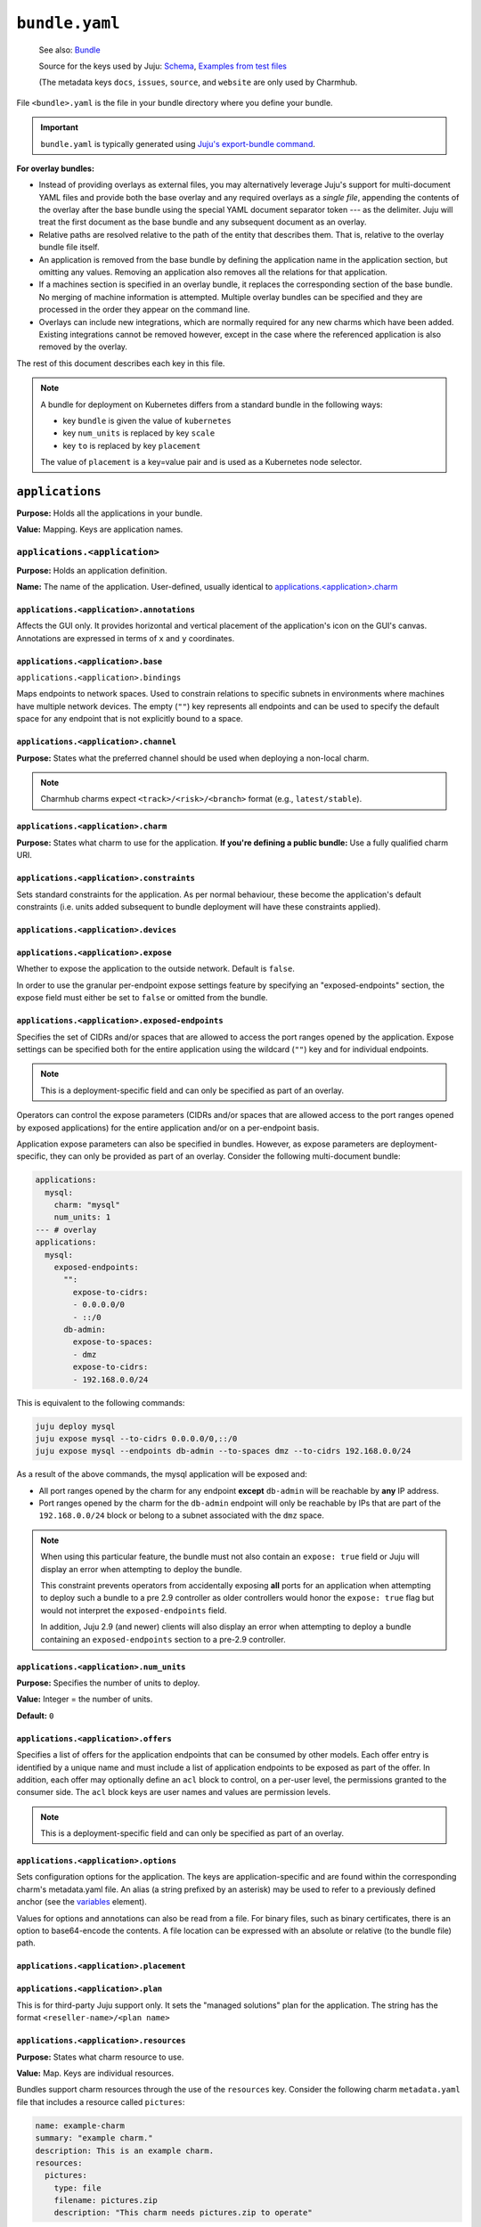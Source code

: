 .. _file-bundle-yaml:
.. highlight:: yaml

``bundle.yaml``
***************

    See also: `Bundle <juju-bundle>`_

    Source for the keys used by Juju:
    `Schema <https://github.com/juju/charm/blob/v12/bundledata.go>`_,
    `Examples from test files <https://github.com/juju/charm/blob/v12/bundledata_test.go>`_

    (The metadata keys ``docs``, ``issues``, ``source``, and ``website`` are only used by Charmhub.

File ``<bundle>.yaml`` is the file in your bundle directory where you define your bundle.

.. important::

    ``bundle.yaml`` is typically generated using `Juju's export-bundle command <juju-export-bundle>`_.

**For overlay bundles:**

- Instead of providing overlays as external files, you may alternatively leverage Juju's support for multi-document YAML files and provide both the base overlay and any required overlays as a *single file*, appending the contents of the overlay after the base bundle using the special YAML document separator token `---` as the delimiter. Juju will treat the first document as the base bundle and any subsequent document as an overlay.


  .. dropdown:: Example base and overlay in the same file

      .. code::

          applications:
            mysql:
              charm: "mysql"
              num_units: 1
              to: ["lxd:wordpress/0"]
          --- # This is part of overlay 1
          applications:
            mysql:
              num_units: 1
          --- # This is part of overlay 2
          applications:
            mysql:
              trust: true

- Relative paths are resolved relative to the path of the entity that describes them. That is, relative to the overlay bundle file itself.
- An application is removed from the base bundle by defining the application name in the application section, but omitting any values. Removing an application also removes all the relations for that application.
- If a machines section is specified in an overlay bundle, it replaces the corresponding section of the base bundle. No merging of machine information is attempted. Multiple overlay bundles can be specified and they are processed in the order they appear on the command line.
- Overlays can include new integrations, which are normally required for any new charms which have been added. Existing integrations cannot be removed however, except in the case where the referenced application is also removed by the overlay.


.. dropdown:: Example ``bundle.yaml`` file -- Kubernetes

    .. code::

        bundle: kubernetes
        applications:
          postgresql:
            charm: postgresql-k8s
            scale: 3
            constraints: mem=1G
            storage:
              database: postgresql-pv,20M
          mattermost:
            charm: mattermost-k8s
            placement: foo=bar
            scale: 1
        relations:
          - - postgresql:db
            - mattermost:db

.. dropdown:: Example ``bundle.yaml`` file -- machines

    A bundle for deployment on machines, for example, the `kubernetes-core <https://jaas.ai/kubernetes-core/>`_ bundle, looks as follows:

    .. code::

        description: A highly-available, production-grade Kubernetes cluster.
        issues: https://bugs.launchpad.net/charmed-kubernetes-bundles
        series: jammy
        source: https://github.com/charmed-kubernetes/bundle
        website: https://ubuntu.com/kubernetes/charmed-k8s
        name: charmed-kubernetes
        applications:
          calico:
            annotations:
              gui-x: '475'
              gui-y: '605'
            channel: 1.26/stable
            charm: calico
            options:
              vxlan: Always
          containerd:
            annotations:
              gui-x: '475'
              gui-y: '800'
            channel: 1.26/stable
            charm: containerd
          easyrsa:
            annotations:
              gui-x: '90'
              gui-y: '420'
            channel: 1.26/stable
            charm: easyrsa
            constraints: cores=1 mem=4G root-disk=16G
            num_units: 1
          etcd:
            annotations:
              gui-x: '800'
              gui-y: '420'
            channel: 1.26/stable
            charm: etcd
            constraints: cores=2 mem=8G root-disk=16G
            num_units: 3
            options:
              channel: 3.4/stable
          kubeapi-load-balancer:
            annotations:
              gui-x: '450'
              gui-y: '250'
            channel: 1.26/stable
            charm: kubeapi-load-balancer
            constraints: cores=1 mem=4G root-disk=16G
            expose: true
            num_units: 1
          kubernetes-control-plane:
            annotations:
              gui-x: '800'
              gui-y: '850'
            channel: 1.26/stable
            charm: kubernetes-control-plane
            constraints: cores=2 mem=8G root-disk=16G
            num_units: 2
            options:
              channel: 1.26/stable
          kubernetes-worker:
            annotations:
              gui-x: '90'
              gui-y: '850'
            channel: 1.26/stable
            charm: kubernetes-worker
            constraints: cores=2 mem=8G root-disk=16G
            expose: true
            num_units: 3
            options:
              channel: 1.26/stable
        relations:
        - - kubernetes-control-plane:loadbalancer-external
          - kubeapi-load-balancer:lb-consumers
        - - kubernetes-control-plane:loadbalancer-internal
          - kubeapi-load-balancer:lb-consumers
        - - kubernetes-control-plane:kube-control
          - kubernetes-worker:kube-control
        - - kubernetes-control-plane:certificates
          - easyrsa:client
        - - etcd:certificates
          - easyrsa:client
        - - kubernetes-control-plane:etcd
          - etcd:db
        - - kubernetes-worker:certificates
          - easyrsa:client
        - - kubeapi-load-balancer:certificates
          - easyrsa:client
        - - calico:etcd
          - etcd:db
        - - calico:cni
          - kubernetes-control-plane:cni
        - - calico:cni
          - kubernetes-worker:cni
        - - containerd:containerd
          - kubernetes-worker:container-runtime
        - - containerd:containerd
          - kubernetes-control-plane:container-runtime


The rest of this document describes each key in this file.

.. note::

    A bundle for deployment on Kubernetes differs from a standard bundle in the following ways:

    - key ``bundle`` is given the value of ``kubernetes``
    - key ``num_units`` is replaced by key ``scale``
    - key ``to`` is replaced by key ``placement``

    The value of ``placement`` is a key=value pair and is used as a Kubernetes node selector.


``applications``
================

**Purpose:** Holds all the applications in your bundle.

**Value:** Mapping. Keys are application names.

``applications.<application>``
------------------------------

**Purpose:** Holds an application definition.

**Name:** The name of the application. User-defined, usually identical to `applications.<application>.charm`_

``applications.<application>.annotations``
~~~~~~~~~~~~~~~~~~~~~~~~~~~~~~~~~~~~~~~~~~

Affects the GUI only. It provides horizontal and vertical placement of the
application's icon on the GUI's canvas. Annotations are expressed in terms of ``x``
and ``y`` coordinates.

.. dropdown:: Example

    .. code::

        annotations:
          gui-x: 450
          gui-y: 550

``applications.<application>.base``
~~~~~~~~~~~~~~~~~~~~~~~~~~~~~~~~~~~

``applications.<application>.bindings``

Maps endpoints to network spaces. Used to constrain relations to specific subnets in
environments where machines have multiple network devices. The empty (``""``) key
represents all endpoints and can be used to specify the default space for any endpoint
that is not explicitly bound to a space.

.. dropdown:: Example

    .. code::

        bindings:
          "": alpha
          kube-api-endpoint: internal
          loadbalancer: dmz

``applications.<application>.channel``
~~~~~~~~~~~~~~~~~~~~~~~~~~~~~~~~~~~~~~

**Purpose:** States what the preferred channel should be used when deploying a non-local charm.

.. note:: Charmhub charms expect ``<track>/<risk>/<branch>`` format (e.g., ``latest/stable``).

.. dropdown:: Example

    .. code::

        channel: latest/edge

``applications.<application>.charm``
~~~~~~~~~~~~~~~~~~~~~~~~~~~~~~~~~~~~

**Purpose:** States what charm to use for the application. **If you're defining a public bundle:** Use a fully qualified charm URI.

.. dropdown:: Example

    .. code::

        charm: containers-easyrsa

``applications.<application>.constraints``
~~~~~~~~~~~~~~~~~~~~~~~~~~~~~~~~~~~~~~~~~~

Sets standard constraints for the application. As per normal behaviour, these become
the application's default constraints (i.e. units added subsequent to bundle
deployment will have these constraints applied).

.. dropdown:: Examples

    .. code::

        constraints: root-disk=8G

    .. code::

        constraints: cores=4 mem=4G root-disk=16G

    .. code::

        constraints: zones=us-east-1a

    .. code::

        constraints: "arch=amd64 mem=4G cores=4"

``applications.<application>.devices``
~~~~~~~~~~~~~~~~~~~~~~~~~~~~~~~~~~~~~~

``applications.<application>.expose``
~~~~~~~~~~~~~~~~~~~~~~~~~~~~~~~~~~~~~

Whether to expose the application to the outside network. Default is ``false``.

In order to use the granular per-endpoint expose settings feature by specifying an
"exposed-endpoints" section, the expose field must either be set to ``false`` or
omitted from the bundle.

.. dropdown:: Example

    .. code::

        expose: true

``applications.<application>.exposed-endpoints``
~~~~~~~~~~~~~~~~~~~~~~~~~~~~~~~~~~~~~~~~~~~~~~~~

Specifies the set of CIDRs and/or spaces that are allowed to access the port ranges
opened by the application. Expose settings can be specified both for the entire
application using the wildcard (``""``) key and for individual endpoints.

.. note::

    This is a deployment-specific field and can only be specified as part of an overlay.

Operators can control the expose parameters (CIDRs and/or spaces that are allowed
access to the port ranges opened by exposed applications) for the entire application
and/or on a per-endpoint basis.

Application expose parameters can also be specified in bundles. However, as expose
parameters are deployment-specific, they can only be provided as part of an overlay.
Consider the following multi-document bundle:

.. code::

    applications:
      mysql:
        charm: "mysql"
        num_units: 1
    --- # overlay
    applications:
      mysql:
        exposed-endpoints:
          "":
            expose-to-cidrs:
            - 0.0.0.0/0
            - ::/0
          db-admin:
            expose-to-spaces:
            - dmz
            expose-to-cidrs:
            - 192.168.0.0/24

This is equivalent to the following commands:

.. code:: bash

    juju deploy mysql
    juju expose mysql --to-cidrs 0.0.0.0/0,::/0
    juju expose mysql --endpoints db-admin --to-spaces dmz --to-cidrs 192.168.0.0/24

As a result of the above commands, the mysql application will be exposed and:

- All port ranges opened by the charm for any endpoint **except** ``db-admin`` will be
  reachable by **any** IP address.
- Port ranges opened by the charm for the ``db-admin`` endpoint will only be reachable
  by IPs that are part of the ``192.168.0.0/24`` block or belong to a subnet associated
  with the ``dmz`` space.

.. note::

    When using this particular feature, the bundle must not also contain an
    ``expose: true`` field or Juju will display an error when attempting to deploy the
    bundle.

    This constraint prevents operators from accidentally exposing **all** ports for an
    application when attempting to deploy such a bundle to a pre 2.9 controller as older
    controllers would honor the ``expose: true`` flag but would not interpret the
    ``exposed-endpoints`` field.

    In addition, Juju 2.9 (and newer) clients will also display an error when
    attempting to deploy a bundle containing an ``exposed-endpoints`` section to a
    pre-2.9 controller.


``applications.<application>.num_units``
~~~~~~~~~~~~~~~~~~~~~~~~~~~~~~~~~~~~~~~~

**Purpose:** Specifies the number of units to deploy.

**Value:** Integer = the number of units.

**Default:** ``0``

.. dropdown:: Example

    .. code::

        num_units: 2

``applications.<application>.offers``
~~~~~~~~~~~~~~~~~~~~~~~~~~~~~~~~~~~~~

Specifies a list of offers for the application endpoints that can be consumed by other
models. Each offer entry is identified by a unique name and must include a list of
application endpoints to be exposed as part of the offer. In addition, each offer may
optionally define an ``acl`` block to control, on a per-user level, the permissions
granted to the consumer side. The ``acl`` block keys are user names and values are
permission levels.

.. note::

    This is a deployment-specific field and can only be specified as part of an overlay.

.. dropdown:: Example

    .. code::

        offers:
          my-offer:
            endpoints:
            - apache-website
            acl:
              admin: admin
              user1: read

``applications.<application>.options``
~~~~~~~~~~~~~~~~~~~~~~~~~~~~~~~~~~~~~

Sets configuration options for the application. The keys are application-specific and
are found within the corresponding charm's metadata.yaml file. An alias (a string
prefixed by an asterisk) may be used to refer to a previously defined anchor (see the
`variables`_ element).

.. dropdown:: Example

    .. code::

        options:
          osd-devices: /dev/sdb
          worker-multiplier: *worker-multiplier

Values for options and annotations can also be read from a file. For binary files,
such as binary certificates, there is an option to base64-encode the contents. A file
location can be expressed with an absolute or relative (to the bundle file) path.

.. dropdown:: Example

    .. code::

        applications:
          my-app:
            charm: some-charm
            options:
              config: include-file://my-config.yaml
              cert: include-base64://my-cert.crt

``applications.<application>.placement``
~~~~~~~~~~~~~~~~~~~~~~~~~~~~~~~~~~~~~~~~

``applications.<application>.plan``
~~~~~~~~~~~~~~~~~~~~~~~~~~~~~~~~~~~

This is for third-party Juju support only. It sets the "managed solutions" plan for
the application. The string has the format ``<reseller-name>/<plan name>``

.. dropdown:: Example

    .. code::

        plan: acme-support/default

``applications.<application>.resources``
~~~~~~~~~~~~~~~~~~~~~~~~~~~~~~~~~~~~~~~~

**Purpose:** States what charm resource to use.

**Value:** Map. Keys are individual resources.

Bundles support charm resources through the use of the ``resources`` key.
Consider the following charm ``metadata.yaml`` file that includes a
resource called ``pictures``:

.. code::

    name: example-charm
    summary: "example charm."
    description: This is an example charm.
    resources:
      pictures:
        type: file
        filename: pictures.zip
        description: "This charm needs pictures.zip to operate"

It might be desirable to use a specific resource revision in a bundle:

.. code::

    applications:
      example-charm:
        charm: "example-charm"
        series: trusty
        resources:
          pictures: 1

So here we specify a revision of ``1`` from Charmhub.

The ``resources`` key can also specify a local path to a resource instead:

.. code::

    applications:
      example-charm:
        charm: "example-charm"
        series: trusty
        resources:
          pictures: "./pictures.zip"

Local resources can be useful in network restricted environments where the controller
is unable to contact Charmhub.

``applications.<application>.resources.<resource>``
~~~~~~~~~~~~~~~~~~~~~~~~~~~~~~~~~~~~~~~~~~~~~~~~~~~

**Purpose:** Defines individual resources.

**Name:** Application specific. Cf. the charm's ``metadata.yaml``.

**Value:**  Integer (the resource revision stored in the Charmhub) or String (absolute
or relative file path to local resource).

.. dropdown:: Examples

    .. code::

        easyrsa: 5

    .. code::

        easyrsa: ./relative/path/to/file

``applications.<application>.revision``

**Purpose:** States the revision of the charm should be used when deploying a non-local
charm. Use requires a channel to be specified, indicating  which channel should be used
when refreshing the charm.

.. dropdown:: Example

    .. code::

        revision: 8

``applications.<application>.scale``
~~~~~~~~~~~~~~~~~~~~~~~~~~~~~~~~~~~~

``applications.<application>.series``
~~~~~~~~~~~~~~~~~~~~~~~~~~~~~~~~~~~~~

``applications.<application>.storage``
~~~~~~~~~~~~~~~~~~~~~~~~~~~~~~~~~~~~~~

Sets storage constraints for the application. There are three such constraints:
``pool``, ``size`` and ``count``. The key (label) is application-specific and is
found within the corresponding charm's :ref:`file-metadata-yaml` file. A value string
is one that would be used in the argument to the ``--storage`` option for the
``deploy`` command.

.. dropdown:: Example

    .. code::

        storage:
          database: ebs,10G,1

``applications.<application>.to``
~~~~~~~~~~~~~~~~~~~~~~~~~~~~~~~~~

Dictates the placement (destination) of the deployed units in terms of machines,
applications, units, and containers that are defined elsewhere in the bundle. The
number of destinations cannot be greater than the number of requested units
(see `applications.<application>.num_units`_ above). Zones are not supported;
see `applications.<application>.constraints`_ instead. The value types are given
below.

**Values:**

``new``: Unit is placed on a new machine. This is the default value type. This type
also gets used if the number of destinations is less than than ``num_units``.

``<machine>``: Unit is placed on an existing machine denoted by its (unquoted) ID.

.. dropdown:: Example:

    .. code::

        to: 3, new

``<unit>``: Unit is placed on the same machine as the specified unit. Doing so must
not create a loop in the placement logic. The specified unit must be for an
application that is different from the one being placed.

.. dropdown:: Example

    .. code::

        to: ["django/0", "django/1", "django/2"]

``<application>``: The application's existing units are iterated over in ascending
order, with each one being assigned as the destination for a unit to be placed. New
machines are used when ``num_units`` is greater than the number of available units.
The same results can be obtained by stating the units explicitly with the ``unit``
type above.

.. dropdown:: Example

    .. code::

        to: ["django"]

``<container-type>:new``: Unit is placed inside a container on a new machine. The
value for ``<container-type>`` can be either ``lxd`` or ``kvm``. A new machine is the
default and does not require stating, so ``["lxd:new"]`` is equivalent to just
``["lxd"]``.

.. dropdown:: Example

    .. code::

        to: ["lxd"]

``<container-type>:<machine>``: Unit is placed inside a new container on an existing
machine.

.. dropdown:: Example

    .. code::

        to: ["lxd:2", "lxd:3"]

``<container-type>:<unit>``: Unit is placed inside a container on the machine that
hosts the specified unit. If the specified unit itself resides within a container,
then the resulting container becomes a peer (sibling) of the other (i.e. containers
are not nested).

.. dropdown:: Example

    .. code::

        to: ["lxd:nova-compute/2", "lxd:glance/3"]

``applications.<application>.trust``
~~~~~~~~~~~~~~~~~~~~~~~~~~~~~~~~~~~~

``bundle``
==========

If set to ``kubernetes``, indicates a Kubernetes bundle.

``default-base``
================

The default base for deploying charms that can be deployed on multiple bases.

``description``
===============

**Status:** Optional, but recommended.

**Purpose:** Sets the bundle description visible on Charmhub.

**Type:** String

.. dropdown:: Examples

    .. code::

        description: This is a test bundle.

    .. code::

        description: |
          This description is long and has multiple lines. Use the vertical bar as
          shown in this example.

``docs``
========

**Status:** Optional, but recommended.

**Purpose:** A link to a documentation cover page.

    See more: `Charm documentation <https://juju.is/docs/sdk/charm-documentation>`_


``issues``
==========

**Status:** Optional

**Purpose:** A string (or a list of strings) containing a link (or links) to the
bundle's bug tracker.

.. dropdown:: Examples

    .. code::

        issues: https://bugs.launchpad.net/my-bundle

    .. code::

        issues:
          - https://bugs.launchpad.net/my-bundle
          - https://github.com/octocat/my-bundle/issues

``machines``
============

Provides machines that have been targeted by `applications.<application>.to`_. A
machine is denoted by that same machine ID, and must be quoted. Keys for
``constraints``, ``annotations`` and ``series`` can optionally be added to each
machine. Containers are not valid machines in this context.

.. dropdown:: Example

    .. code::

        machines:
          "1":
          "2":
            series: bionic
            constraints: cores=2 mem=2G
          "3":
            constraints: cores=3 root-disk=1T

``name``
========

**Status:** Optional. Only used by Charmhub.

**Type:** String with the same limitations as a
:ref:`charm name <file-charmcraft-yaml-name>`.

``relations``
=============

States the relations to add between applications. Each relation consists of a pair
of lines, where one line begins with two dashes and the other begins with a single
dash. Each side of a relation (each line) has the format ``<application>:<endpoint>``,
where ``application`` must also be represented under `applications`_. Including the
endpoint is not strictly necessary as it might be determined automatically. However,
it is best practice to do so.

.. dropdown:: Example

    .. code::

        relations:
        - - kubernetes-master:kube-api-endpoint
          - kubeapi-load-balancer:apiserver
        - - kubernetes-master:loadbalancer
          - kubeapi-load-balancer:loadbalancer


``saas``
========

Specifies a set of offers (from the local or a remote controller) to consume when the
bundle is deployed. Each entry in the list is identified via a unique name and a URL
to the offered service. Offer URLs have the following format:

.. code:: text

    [<controller name>:][<model owner>/]<model name>.<application name>

If the controller name is omitted, Juju will use the currently active controller.
Similarly, if the model owner is omitted, Juju will use the user that is currently
logged in to the controller providing the offer.

.. dropdown:: Example

    ..code::

        saas:
          svc1:
            url: localoffer.svc1
          svc2:
            url: admin/localoffer.svc2
          svc3:
            url: othercontroller:admin/offer.svc3

``series``
==========

Sets the default series for all applications in the bundle. This also affects machines
devoid of applications. See 'Charm series' above for how a final series is determined.

What series a charm will use can be influenced in several ways. Some of these are set
within the bundle file while some are not. When using bundles, the series is determined
using rules of precedence (most preferred to least):

- the series stated for a machine that an application unit has been assigned to (see
  `machines`_)
- the series stated for an application (see `series` under the `<application name>` element)
- the series given by the top level `series` element
- the top-most series specified in a charm's `metadata.yaml` file
- the most recent LTS release

.. dropdown:: Example

    .. code::

        series: noble


``source``
==========

**Status:** Optional

**Purpose:** A string or list of strings containing a link (or links) to the bundle source code.

``tags``
========

Sets descriptive tags. A tag is used for organisational purposes in the Charm Store.

.. dropdown:: Examples

    .. code::

        tags: [monitoring]

    .. code::

        tags: [database, utility]

``type``
========

``variables``
=============

Includes the optional definition of variables using anchors. Corresponding values are
later manifested with the use of aliases. An anchor is a string prefixed with an
ampersand (&) whereas an alias is the same string prefixed by an asterisk (*).
The alias will typically be used to specify a value for an application option
(see element ``options``).

.. dropdown:: Example

    .. code::

        variables:
          data-port:           &data-port            br-ex:eno2
          worker-multiplier:   &worker-multiplier    0.25


``website``
===========

**Status:** Optional

**Structure:** A string (or a list of strings) containing a link (or links) to
project websites. In general this is likely to be the upstream project website or the
formal website for the charmed bundle.

.. _juju-bundle: https://juju.is/docs/juju/bundle
.. _juju-export-bundle: https://juju.is/docs/juju/juju-export-bundle
